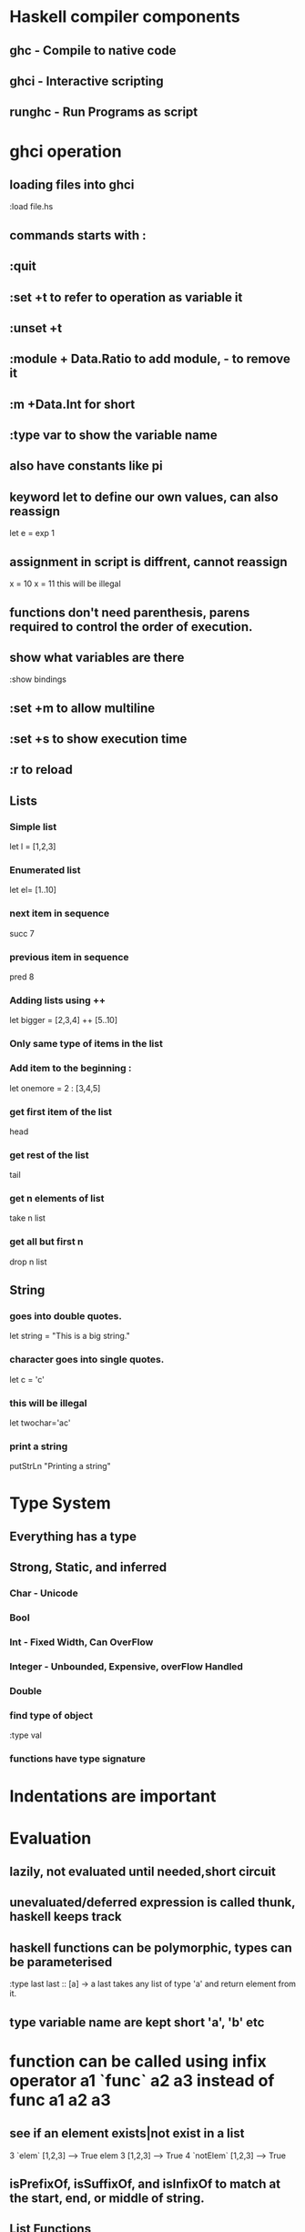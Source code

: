 * Haskell compiler components
** ghc - Compile to native code
** ghci - Interactive scripting
** runghc - Run Programs as script
* ghci operation
** loading files into ghci
:load file.hs
** commands starts with :
** :quit
** :set +t to refer to operation as variable it
** :unset +t
** :module + Data.Ratio to add module, - to remove it
** :m +Data.Int for short
** :type var to show the variable name
** also have constants like pi
** keyword let to define our own values, can also reassign 
   let e = exp 1
** assignment in script is diffrent, cannot reassign
x = 10 
x = 11 this will be illegal
** functions don't need parenthesis, parens required to control the order of execution.
** show what variables are there
:show bindings
** :set +m to allow multiline
** :set +s to show execution time
** :r to reload
** Lists
*** Simple list 
let l = [1,2,3]
*** Enumerated list 
let el= [1..10]
*** next item in sequence
succ 7
*** previous item in sequence
pred 8
*** Adding lists using ++
let bigger = [2,3,4] ++ [5..10]
*** Only same type of items in the list
*** Add item to the beginning :
let onemore = 2 : [3,4,5]
*** get first  item of the list
head
*** get rest of the list
tail
*** get n elements of list
take n list
*** get all but first n
drop n list
** String
*** goes into double quotes.
let string = "This is a big string."
*** character goes into single quotes.
let c = 'c'
*** this will be illegal
let twochar='ac'
*** print a string
putStrLn "Printing a string\n"
* Type System
** Everything has a type
** Strong, Static, and inferred
*** Char - Unicode
*** Bool
*** Int - Fixed Width, Can OverFlow
*** Integer - Unbounded, Expensive, overFlow Handled
*** Double
*** find type of object
:type val
*** functions have type signature
* Indentations are important
* Evaluation
** lazily, not evaluated until needed,short circuit
** unevaluated/deferred expression is called thunk, haskell keeps track
** haskell functions can be polymorphic, types can be parameterised 
:type last
last :: [a] -> a
last takes any list of type 'a' and return element from it.
** type variable name are  kept short 'a', 'b' etc
* function can be called using infix operator  a1 `func` a2 a3 instead of func a1 a2 a3
** see if an element exists|not exist in a list
    3 `elem` [1,2,3] --> True
    elem 3 [1,2,3]  --> True
    4 `notElem` [1,2,3] --> True
**  isPrefixOf, isSuffixOf, and isInfixOf to match at the start, end, or middle of string.
** List Functions
*** module Data.List
*** get length 
    length [1,2,3] --> 3
*** test for empty
    null [] --> True
** Partial vs Complete function.
*** Partial can return Error
*** Complete never fails
** get first item, not a complete function
   head [1,2,3] --> 1
** remove only level of nesting from lists
   concat [[1,2],[3,4]] --> [1,2,3,4] 
** add two lists (append)
    [1] ++ [2,3] --> [1,2,3]
** reverse a list
   reverse [1,2,3]  --> [3,2,1]
** return true of every element is True
   and [True,True,True] -> True
** return true if at least one is True
   or [False,False,True] -> True
** return true if function 'f' return true on every item of list
   all odd [1,3,5] --> True
** return true if any item satifies predicate
   any even [1,2,3]  --> True
** get first 4 items of list
   take 4 "testing" --> test
** drop first 3 elements
   drop 3 [1,2,3,4] --> [4]
** split list
   splitAt 2 [1,2,3] --> ([1,2],[3])
** keep returning the items while predicate is true
   takeWhile odd [1,3,5,6,9] --> [1,3,5]
** drop elements while predicate is true
   dropWhile odd [1,3,5,6,7] --> [6.7]
** break and return tuple of two lists until predicate keeps failing
   span even [1,3,5,6,7] --> ([1,3,5],[6,7])
** break at the point where predicate becomes true
   break even [1,3,5,6,8,9,10] --> ([1,3,5],[6,8,9,10])
** search thorugh a list and return a new list
   filter odd [2,3,4,5,6,7] --> [3,5,7]
** combine two lists into list of pairs
   zip [1,2,3] "Hello there" --> [(1,'H'),(2,'e'),(3,'l')]
** Combine two lists applying predicate
   zipWith (+) [1..3] [4..6]  --> [5,7,9]
** return lines
   lines "One line.\nTwo line." --> ["One line.","Two Line."]
** return list of words
   words "this is \n another" --> ["this","is", "Another"]
** combile list of words into a string.
   unwords ["this", "is","it."] -> "this is it."

